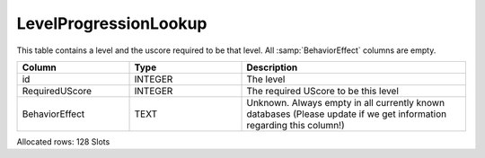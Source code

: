 LevelProgressionLookup
----------------------

This table contains a level and the uscore required to be that level.
All :samp:`BehaviorEffect` columns are empty.

.. list-table ::
   :widths: 15 15 30
   :header-rows: 1

   * - Column
     - Type
     - Description
   * - id
     - INTEGER
     - The level
   * - RequiredUScore
     - INTEGER
     - The required UScore to be this level
   * - BehaviorEffect
     - TEXT
     - Unknown.  Always empty in all currently known databases (Please update if we get information regarding this column!)

Allocated rows: 128 Slots
